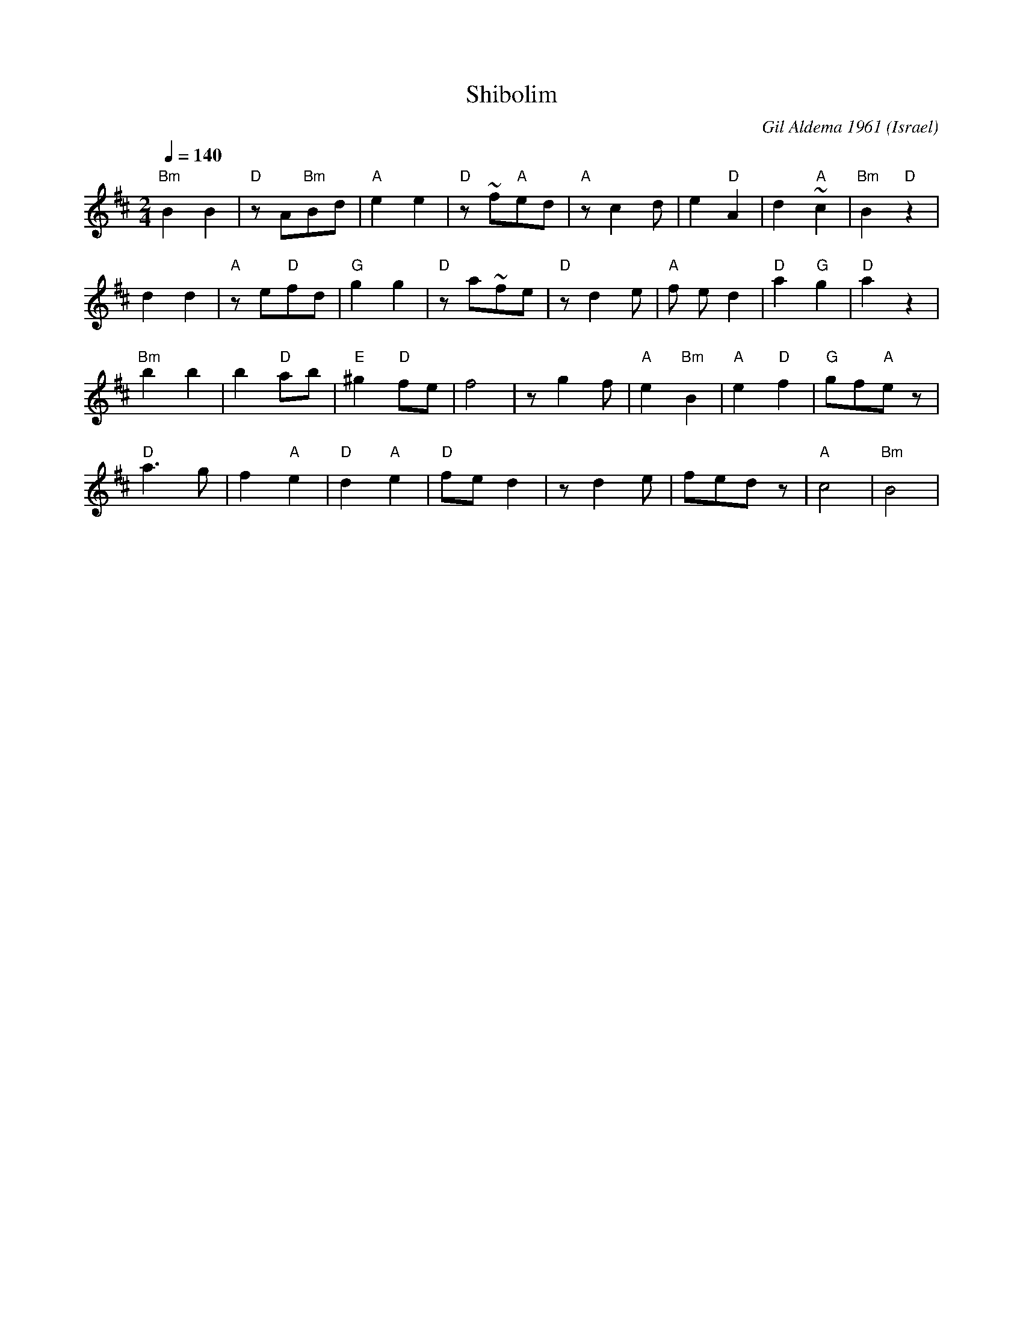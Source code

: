 X: 179
T:Shibolim
C:Gil Aldema 1961
O:Israel
I:choreographer Y. Ashriel 1979
Q:1/4=140
L:1/8
M:2/4
K:Bm
 "Bm"B2 B2 | "D"z A"Bm"Bd | "A"e2 e2    | "D"z ~f"A"ed|\
 "A"z c2 d | e2 "D"A2     | d2 "A"~c2   |"Bm"B2 "D"z2 |
 d2 d2     | "A"z e"D"fd  | "G"g2 g2    | "D"z a~fe   |\
 "D"z d2 e | "A"f ed2     | "D"a2 "G"g2 |"D"a2 z2     |
 "Bm"b2 b2 | b2 "D"ab     | "E"^g2 "D"fe| f4          |\
 z g2 f    | "A"e2 "Bm"B2 | "A"e2 "D"f2 |"G"gf"A"e z  |
 "D"a3 g   | f2 "A"e2     | "D"d2 "A"e2 | "D"fed2     |\
 z d2 e    | fed z        | "A" c4      |"Bm"B4       |

